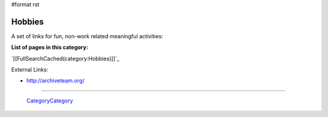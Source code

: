 #format rst

Hobbies
=======

A set of links for fun, non-work related meaningful activities:

**List of pages in this category:**

`[[FullSearchCached(category:Hobbies)]]`_

External Links:

* http://archiveteam.org/

-------------------------

 CategoryCategory_

.. ############################################################################

.. _CategoryCategory: ../CategoryCategory

